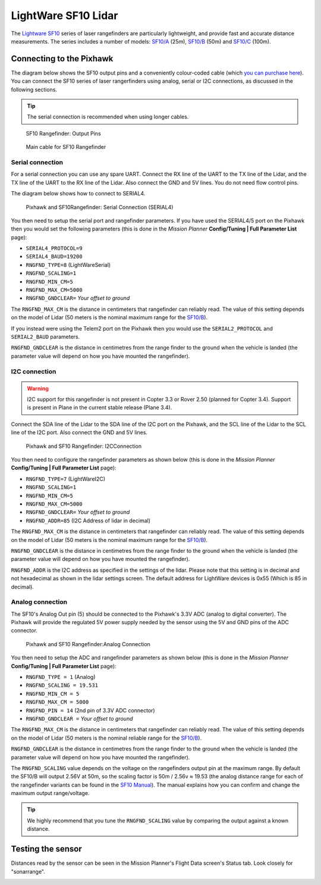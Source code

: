 .. _common-lightware-sf10-lidar:

====================
LightWare SF10 Lidar
====================

The `Lightware SF10 <http://www.lightware.co.za/>`__ series of laser
rangefinders are particularly lightweight, and provide fast and accurate
distance measurements. The series includes a number of models:
`SF10/A <http://www.lightware.co.za/shop/en/rangefinders-and-altimeters/33-sf10a.html>`__
(25m),
`SF10/B <http://www.lightware.co.za/shop/en/rangefinders-and-altimeters/32-sf10b.html>`__
(50m) and
`SF10/C <http://www.lightware.co.za/shop/en/rangefinders-and-altimeters/34-sf10c.html>`__
(100m).

\ |SF10-B|

Connecting to the Pixhawk
=========================

The diagram below shows the SF10 output pins and a conveniently
colour-coded cable (which `you can purchase here <http://www.lightware.co.za/shop/en/rangefinder-components/37-main-cable-type-1-35-cm.html>`__).
You can connect the SF10 series of laser rangerfinders using analog,
serial or I2C connections, as discussed in the following sections.

.. tip::

   The serial connection is recommended when using longer
   cables.

.. figure:: ../../../images/RangeFinder_SF10_Output_Pins.png
   :target: ../_images/RangeFinder_SF10_Output_Pins.png

   SF10 Rangefinder: Output Pins

.. figure:: ../../../images/SF10_Rangefinder_main-cable-type-1-35-cm.jpg
   :target: ../_images/SF10_Rangefinder_main-cable-type-1-35-cm.jpg

   Main cable for SF10 Rangefinder

Serial connection
-----------------

For a serial connection you can use any spare UART. Connect the RX line
of the UART to the TX line of the Lidar, and the TX line of the UART to
the RX line of the Lidar. Also connect the GND and 5V lines. You do not
need flow control pins.

The diagram below shows how to connect to SERIAL4.

.. figure:: ../../../images/Pixhawk_Rangefinder_SF10_Serial.jpg
   :target: ../_images/Pixhawk_Rangefinder_SF10_Serial.jpg

   Pixhawk and SF10Rangefinder: Serial Connection (SERIAL4)

You then need to setup the serial port and rangefinder parameters. If
you have used the SERIAL4/5 port on the Pixhawk then you would set the
following parameters (this is done in the *Mission Planner*
**Config/Tuning \| Full Parameter List** page):

-  ``SERIAL4_PROTOCOL=9``
-  ``SERIAL4_BAUD=19200``
-  ``RNGFND_TYPE=8`` (LightWareSerial)
-  ``RNGFND_SCALING=1``
-  ``RNGFND_MIN_CM=5``
-  ``RNGFND_MAX_CM=5000``
-  ``RNGFND_GNDCLEAR=`` *Your offset to ground*

The ``RNGFND_MAX_CM`` is the distance in centimeters that rangefinder
can reliably read. The value of this setting depends on the model of
Lidar (50 meters is the nominal maximum range for the
`SF10/B <http://www.lightware.co.za/shop/en/rangefinders-and-altimeters/32-sf10b.html>`__).

If you instead were using the Telem2 port on the Pixhawk then you would
use the ``SERIAL2_PROTOCOL`` and ``SERIAL2_BAUD`` parameters.

``RNGFND_GNDCLEAR`` is the distance in centimetres from the range finder
to the ground when the vehicle is landed (the parameter value will
depend on how you have mounted the rangefinder).

I2C connection
--------------

.. warning::

   I2C support for this rangefinder is not present in Copter 3.3
   or Rover 2.50 (planned for Copter 3.4). Support is present in Plane in
   the current stable release (Plane 3.4).

Connect the SDA line of the Lidar to the SDA line of the I2C port on the
Pixhawk, and the SCL line of the Lidar to the SCL line of the I2C port.
Also connect the GND and 5V lines.

.. figure:: ../../../images/Pixhawk_Rangefinder_SF10_I2C.jpg
   :target: ../_images/Pixhawk_Rangefinder_SF10_I2C.jpg

   Pixhawk and SF10 Rangefinder: I2CConnection

You then need to configure the rangefinder parameters as shown below
(this is done in the *Mission Planner* **Config/Tuning \| Full Parameter
List** page):

-  ``RNGFND_TYPE=7`` (LightWareI2C)
-  ``RNGFND_SCALING=1``
-  ``RNGFND_MIN_CM=5``
-  ``RNGFND_MAX_CM=5000``
-  ``RNGFND_GNDCLEAR=`` *Your offset to ground*
-  ``RNGFND_ADDR=85`` (I2C Address of lidar in decimal)

The ``RNGFND_MAX_CM`` is the distance in centimeters that rangefinder
can reliably read. The value of this setting depends on the model of
Lidar (50 meters is the nominal maximum range for the
`SF10/B <http://www.lightware.co.za/shop/en/rangefinders-and-altimeters/32-sf10b.html>`__).

``RNGFND_GNDCLEAR`` is the distance in centimetres from the range finder
to the ground when the vehicle is landed (the parameter value will
depend on how you have mounted the rangefinder).

``RNGFND_ADDR`` is the I2C address as specified in the settings of the
lidar. Please note that this setting is in decimal and not hexadecimal
as shown in the lidar settings screen. The default address for LightWare
devices is 0x55 (Which is 85 in decimal).

Analog connection
-----------------

The SF10's Analog Out pin (5) should be connected to the Pixhawk's 3.3V
ADC (analog to digital converter).  The Pixhawk will provide the
regulated 5V power supply needed by the sensor using the 5V and GND pins
of the ADC connector.

.. figure:: ../../../images/Pixhawk_Rangefinder_SF10_Analog.jpg
   :target: ../_images/Pixhawk_Rangefinder_SF10_Analog.jpg

   Pixhawk and SF10 Rangefinder:Analog Connection

You then need to setup the ADC and rangefinder parameters as shown below
(this is done in the *Mission Planner* **Config/Tuning \| Full Parameter
List** page):

-  ``RNGFND_TYPE = 1`` (Analog)
-  ``RNGFND_SCALING = 19.531``
-  ``RNGFND_MIN_CM = 5``
-  ``RNGFND_MAX_CM = 5000``
-  ``RNGFND_PIN = 14`` (2nd pin of 3.3V ADC connector)
-  ``RNGFND_GNDCLEAR =`` *Your offset to ground*

The ``RNGFND_MAX_CM`` is the distance in centimeters that rangefinder
can reliably read. The value of this setting depends on the model of
Lidar (50 meters is the nominal reliable range for the
`SF10/B <http://www.lightware.co.za/shop/en/rangefinders-and-altimeters/32-sf10b.html>`__).

``RNGFND_GNDCLEAR`` is the distance in centimetres from the range finder
to the ground when the vehicle is landed (the parameter value will
depend on how you have mounted the rangefinder).

The ``RNGFND_SCALING`` value depends on the voltage on the rangefinders
output pin at the maximum range. By default the SF10/B will output 2.56V
at 50m, so the scaling factor is 50m / 2.56v ≈ 19.53 (the analog
distance range for each of the rangefinder variants can be found in the
`SF10 Manual <http://www.lightware.co.za/shop/en/index.php?controller=attachment&id_attachment=9>`__).
The manual explains how you can confirm and change the maximum output
range/voltage.

.. tip::

   We highly recommend that you tune the ``RNGFND_SCALING`` value by
   comparing the output against a known distance.

Testing the sensor
==================

Distances read by the sensor can be seen in the Mission Planner's Flight
Data screen's Status tab. Look closely for "sonarrange".

.. image:: ../../../images/mp_rangefinder_lidarlite_testing.jpg
    :target: ../_images/mp_rangefinder_lidarlite_testing.jpg

.. |SF10-B| image:: ../../../images/SF10-B.jpg
    :target: ../_images/SF10-B.jpg